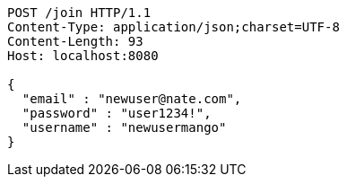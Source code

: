 [source,http,options="nowrap"]
----
POST /join HTTP/1.1
Content-Type: application/json;charset=UTF-8
Content-Length: 93
Host: localhost:8080

{
  "email" : "newuser@nate.com",
  "password" : "user1234!",
  "username" : "newusermango"
}
----